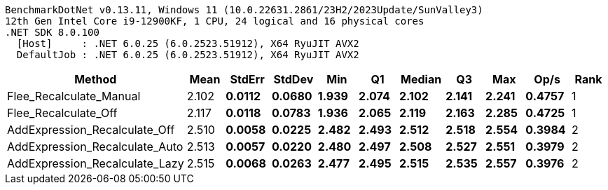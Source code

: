 ....
BenchmarkDotNet v0.13.11, Windows 11 (10.0.22631.2861/23H2/2023Update/SunValley3)
12th Gen Intel Core i9-12900KF, 1 CPU, 24 logical and 16 physical cores
.NET SDK 8.0.100
  [Host]     : .NET 6.0.25 (6.0.2523.51912), X64 RyuJIT AVX2
  DefaultJob : .NET 6.0.25 (6.0.2523.51912), X64 RyuJIT AVX2

....
[options="header"]
|===
|Method                          |Mean     |StdErr    |StdDev    |Min      |Q1       |Median   |Q3       |Max      |Op/s    |Rank  
|Flee_Recalculate_Manual         |  2.102 s|  0.0112 s|  0.0680 s|  1.939 s|  2.074 s|  2.102 s|  2.141 s|  2.241 s|  0.4757|     1
|Flee_Recalculate_Off            |  2.117 s|  0.0118 s|  0.0783 s|  1.936 s|  2.065 s|  2.119 s|  2.163 s|  2.285 s|  0.4725|     1
|AddExpression_Recalculate_Off   |  2.510 s|  0.0058 s|  0.0225 s|  2.482 s|  2.493 s|  2.512 s|  2.518 s|  2.554 s|  0.3984|     2
|AddExpression_Recalculate_Auto  |  2.513 s|  0.0057 s|  0.0220 s|  2.480 s|  2.497 s|  2.508 s|  2.527 s|  2.551 s|  0.3979|     2
|AddExpression_Recalculate_Lazy  |  2.515 s|  0.0068 s|  0.0263 s|  2.477 s|  2.495 s|  2.515 s|  2.535 s|  2.557 s|  0.3976|     2
|===
